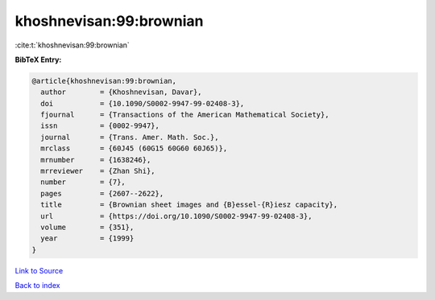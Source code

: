 khoshnevisan:99:brownian
========================

:cite:t:`khoshnevisan:99:brownian`

**BibTeX Entry:**

.. code-block:: bibtex

   @article{khoshnevisan:99:brownian,
     author        = {Khoshnevisan, Davar},
     doi           = {10.1090/S0002-9947-99-02408-3},
     fjournal      = {Transactions of the American Mathematical Society},
     issn          = {0002-9947},
     journal       = {Trans. Amer. Math. Soc.},
     mrclass       = {60J45 (60G15 60G60 60J65)},
     mrnumber      = {1638246},
     mrreviewer    = {Zhan Shi},
     number        = {7},
     pages         = {2607--2622},
     title         = {Brownian sheet images and {B}essel-{R}iesz capacity},
     url           = {https://doi.org/10.1090/S0002-9947-99-02408-3},
     volume        = {351},
     year          = {1999}
   }

`Link to Source <https://doi.org/10.1090/S0002-9947-99-02408-3},>`_


`Back to index <../By-Cite-Keys.html>`_
